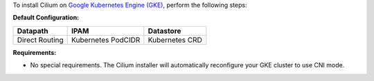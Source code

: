 To install Cilium on `Google Kubernetes Engine (GKE) <https://cloud.google.com/kubernetes-engine>`_,
perform the following steps:

**Default Configuration:**

=============== =================== ===============
Datapath        IPAM                Datastore
=============== =================== ===============
Direct Routing  Kubernetes PodCIDR  Kubernetes CRD
=============== =================== ===============

**Requirements:**

* No special requirements. The Cilium installer will automatically
  reconfigure your GKE cluster to use CNI mode.
